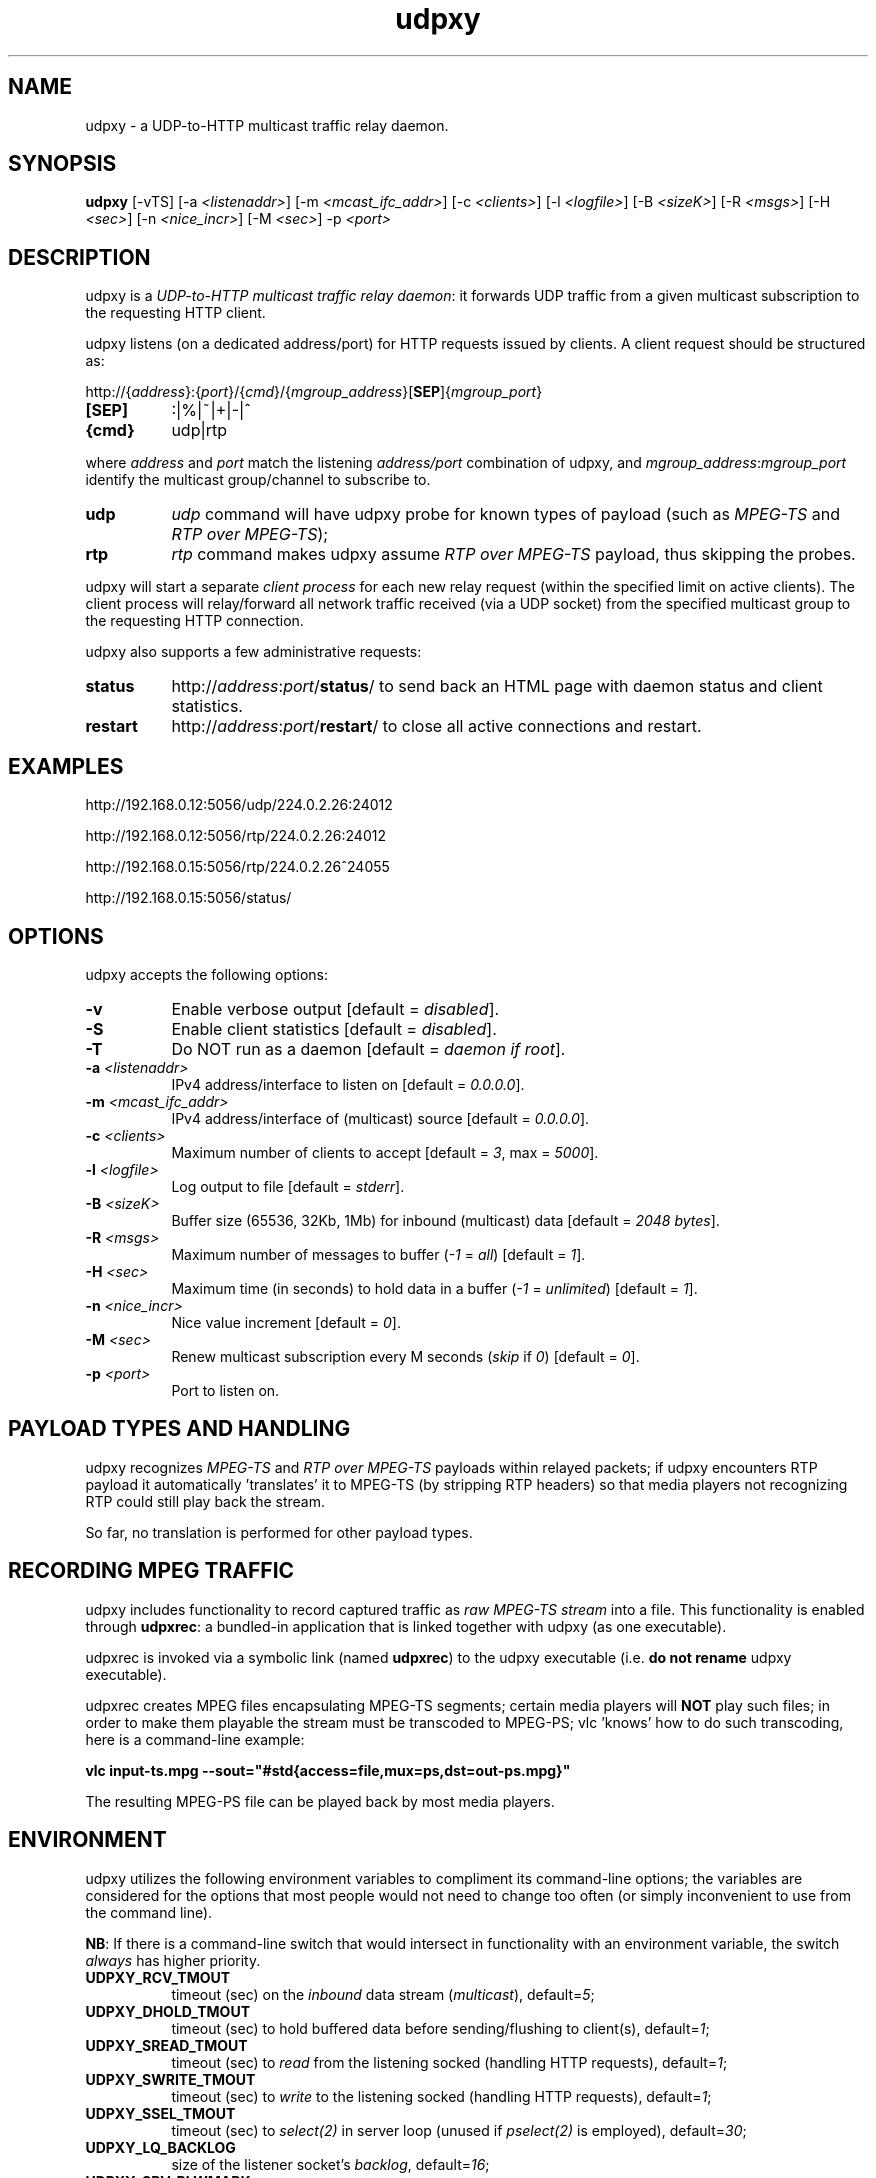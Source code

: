 .\"
.\" udpxy.1
.\"
.\" Original: (pcherenkov@gmail.com)
.\"
.TH udpxy 1 "November 17, 2012" "Version 1.0" "udpxy manual page"

.SH NAME
udpxy \- a UDP-to-HTTP multicast traffic relay daemon.

.SH SYNOPSIS
.B udpxy
[\-vTS] [\-a \fI<listenaddr>\fP] [\-m \fI<mcast_ifc_addr>\fP] [\-c \fI<clients>\fP]
[\-l \fI<logfile>\fP] [\-B \fI<sizeK>\fP] [\-R \fI<msgs>\fP] [\-H \fI<sec>\fP]
[\-n \fI<nice_incr>\fP] [\-M \fI<sec>\fP] \-p \fI<port>\fP

.SH DESCRIPTION
.PP
udpxy is a \fIUDP-to-HTTP multicast traffic relay daemon\fP: it forwards UDP traffic
from a given multicast subscription to the requesting HTTP client.
.PP
udpxy listens (on a dedicated address/port) for HTTP requests issued by clients.
A client request should be structured as:
.PP
http://{\fIaddress\fP}:{\fIport\fP}/{\fIcmd\fP}/{\fImgroup_address\fP}[\fBSEP\fP]{\fImgroup_port\fP}
.TP 8
.B [SEP]
:|%|~|+|\-|^
.TP 8
.B {cmd}
udp|rtp

.PP
where \fIaddress\fP and \fIport\fP match the listening \fIaddress/port\fP combination of udpxy,
and \fImgroup_address\fP:\fImgroup_port\fP identify the multicast group/channel to subscribe to.

.PP
.TP 8
.B udp
\fIudp\fP command will have udpxy probe for known types of payload
(such as \fIMPEG\-TS\fP and \fIRTP over MPEG\-TS\fP);
.TP 8
.B rtp
\fIrtp\fP command makes udpxy assume \fIRTP over MPEG\-TS\fP payload, thus skipping the probes.

.PP
udpxy will start a separate \fIclient process\fP for each new relay request (within the specified limit
on active clients).
The client process will relay/forward all network traffic received (via a UDP socket) from the
specified multicast group to the requesting HTTP connection.

.PP
udpxy also supports a few administrative requests:

.PP
.TP 8
.B status
http://\fIaddress\fP:\fIport\fP/\fBstatus\fP/
to send back an HTML page with daemon status and client statistics.
.TP 8
.B restart
http://\fIaddress\fP:\fIport\fP/\fBrestart\fP/
to close all active connections and restart.


.SH EXAMPLES
.PP
http://192.168.0.12:5056/udp/224.0.2.26:24012
.PP
http://192.168.0.12:5056/rtp/224.0.2.26:24012
.PP
http://192.168.0.15:5056/rtp/224.0.2.26^24055
.PP
http://192.168.0.15:5056/status/

.SH OPTIONS
udpxy accepts the following options:
.TP 8
.B \-v
Enable verbose output [default = \fIdisabled\fP].
.TP 8
.B \-S
Enable client statistics [default = \fIdisabled\fP].
.TP 8
.B \-T
Do NOT run as a daemon [default = \fIdaemon if root\fP].
.TP 8
.B \-a \fI<listenaddr>\fP
IPv4 address/interface to listen on [default = \fI0.0.0.0\fP].
.TP 8
.B \-m \fI<mcast_ifc_addr>\fP
IPv4 address/interface of (multicast) source [default = \fI0.0.0.0\fP].
.TP 8
.B \-c \fI<clients>\fP
Maximum number of clients to accept [default = \fI3\fP, max = \fI5000\fP].
.TP 8
.B \-l \fI<logfile>\fP
Log output to file [default = \fIstderr\fP].
.TP 8
.B \-B \fI<sizeK>\fP
Buffer size (65536, 32Kb, 1Mb) for inbound (multicast) data [default = \fI2048 bytes\fP].
.TP 8
.B \-R \fI<msgs>\fP
Maximum number of messages to buffer (\fI\-1\fP = \fIall\fP) [default = \fI1\fP].
.TP 8
.B \-H \fI<sec>\fP
Maximum time (in seconds) to hold data in a buffer (\fI\-1\fP = \fIunlimited\fP) [default = \fI1\fP].
.TP 8
.B \-n \fI<nice_incr>\fP
Nice value increment [default = \fI0\fP].
.TP 8
.B \-M \fI<sec>\fP
Renew multicast subscription every M seconds (\fIskip\fP if \fI0\fP) [default = \fI0\fP].
.TP 8
.B \-p \fI<port>\fP
Port to listen on.

.SH PAYLOAD TYPES AND HANDLING

.PP
udpxy recognizes \fIMPEG\-TS\fP and \fIRTP over MPEG\-TS\fP payloads within relayed packets;
if udpxy encounters RTP payload it automatically 'translates' it to MPEG\-TS (by stripping RTP headers)
so that media players not recognizing RTP could still play back the stream.
.PP
So far, no translation is performed for other payload types.

.SH RECORDING MPEG TRAFFIC
.PP
udpxy includes functionality to record captured traffic as
\fIraw MPEG\-TS stream\fP into a file. This functionality is enabled through \fBudpxrec\fP:
a bundled\-in application that is linked together with udpxy (as one executable).
.PP
udpxrec is invoked via a symbolic link (named \fBudpxrec\fP) to the udpxy executable
(i.e. \fBdo not rename\fP udpxy executable).
.PP
udpxrec creates MPEG files encapsulating MPEG\-TS segments; certain media players
will \fBNOT\fP play such files; in order to make them playable the stream must be transcoded
to MPEG\-PS; vlc 'knows' how to do such transcoding, here is a command-line example:
.PP
.B vlc input\-ts.mpg \-\-sout="#std{access=file,mux=ps,dst=out-ps.mpg}"
.PP
The resulting MPEG-PS file can be played back by most media players.


.SH ENVIRONMENT
udpxy utilizes the following environment variables to compliment its
command\-line options; the variables are considered for the options that
most people would not need to change too often (or simply inconvenient
to use from the command line).
.PP
\fBNB\fP: If there is a command-line switch that would intersect in functionality
with an environment variable, the switch \fIalways\fP has higher priority.
.PP
.TP 8
.B UDPXY_RCV_TMOUT
timeout (sec) on the \fIinbound\fP data stream (\fImulticast\fP), default=\fI5\fP;
.TP 8
.B UDPXY_DHOLD_TMOUT
timeout (sec) to hold buffered data before sending/flushing to client(s), default=\fI1\fP;
.TP 8
.B UDPXY_SREAD_TMOUT
timeout (sec) to \fIread\fP from the listening socked (handling HTTP requests), default=\fI1\fP;
.TP 8
.B UDPXY_SWRITE_TMOUT
timeout (sec) to \fIwrite\fP to the listening socked (handling HTTP requests), default=\fI1\fP;
.TP 8
.B UDPXY_SSEL_TMOUT
timeout (sec) to \fIselect(2)\fP in server loop (unused if \fIpselect(2)\fP is employed), default=\fI30\fP;
.TP 8
.B UDPXY_LQ_BACKLOG
size of the listener socket's \fIbacklog\fP, default=\fI16\fP;
.TP 8
.B UDPXY_SRV_RLWMARK
low watermaek on the receiving (m\-cast) socket, default=\fI0\fP (\fInot set\fP);
.TP 8
.B UDPXY_SSOCKBUF_NOSYNC
do not sync \fIinbound\fP (UDP) socket's buffer size (with the value set by \fI\-B\fP), default=\fI1\fP (\fIsync\fP);
.TP 8
.B UDPXY_DSOCKBUF_NOSYNC
do not sync \fIoutbound\fP (TCP) socket's buffer size (with the value set by \fI\-B\fP), default=\fI1\fP (\fIsync\fP);
.TP 8
.B UDPXY_TCP_NODELAY
disable \fINagle algorithm\fP on the newly accepted socket (faster channel switching), default=\fI1\fP;
.TP 8
.B UDPXY_HTTP200_FTR_FILE
append contents of the given text file to the \fIHTTP 200\fP response, default=\fInone\fP;
.TP 8
.B UDPXY_HTTP200_FTR_LN
append the text (line) to the \fIHTTP 200\fP response, default=\fInone\fP;
.TP 8
.B UDPXY_ALLOW_PAUSES
if blocked on a \fIwrite(2)\fP, keep reading data until the buffer (\fB\-B\fP \fI<sizeK>\fP) is full, default=\fIdisabled\fP;
.TP 8
.B UDPXY_PAUSE_MSEC
allow only \fIN\fP milliseconds of reading data when blocked on a \fIwrite(2)\fP.

.SH AUTHORS
Pavel V. Cherenkov and all the good people who submitted patches or otherwise contributed to the project.

.SH "SEE ALSO"
.BR udpxrec (1)

.\" __EOF__

